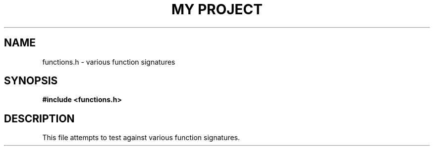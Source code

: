 .TH "MY PROJECT" "3"
.SH NAME
functions.h \- various function signatures
.SH SYNOPSIS
.nf
.B #include <functions.h>
.fi
.SH DESCRIPTION
This file attempts to test against various function signatures.
.TS
tab(;);
l l.
\fBFunctions\fR;\fBDescription\fR
_
\fBnop\fR(3);T{
Does nothing.
T}
\fBnop2\fR(3);T{
Does nothing but accepts arguments.
T}
\fBfoo\fR(3);T{
Cast to a frob.
T}
\fBbar\fR(3);T{
Cast to a Foo.
T}
\fBbaz\fR(3);T{
Do the thing.
T}
\fBprintln\fR(3);T{
Print some formatted text.
T}
\fBchkerr\fR(3);T{
Check for errors.
T}
.TE